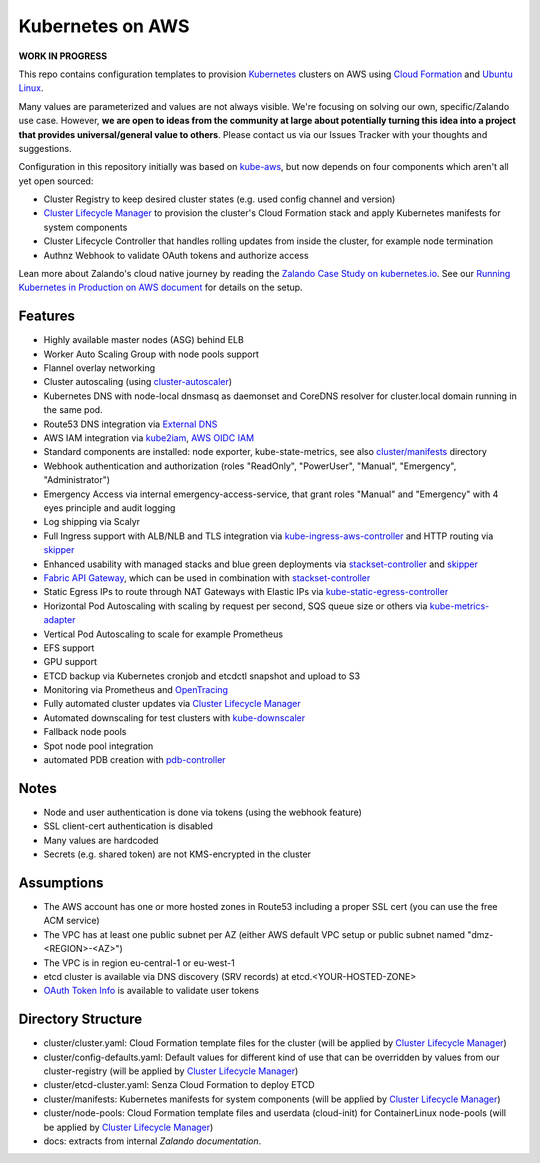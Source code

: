 =================
Kubernetes on AWS
=================

**WORK IN PROGRESS**

This repo contains configuration templates to provision Kubernetes_ clusters on AWS using `Cloud Formation`_ and `Ubuntu Linux`_.

Many values are parameterized and values are not always visible. We're focusing on solving our own, specific/Zalando use case.
However, **we are open to ideas from the community at large about potentially turning this idea into a project that provides universal/general value to others**.
Please contact us via our Issues Tracker with your thoughts and suggestions.

Configuration in this repository initially was based on kube-aws_, but now depends on four components which aren't all yet open sourced:

* Cluster Registry to keep desired cluster states (e.g. used config channel and version)
* `Cluster Lifecycle Manager`_ to provision the cluster's Cloud Formation stack and apply Kubernetes manifests for system components
* Cluster Lifecycle Controller that handles rolling updates from inside the cluster, for example node termination
* Authnz Webhook to validate OAuth tokens and authorize access

Lean more about Zalando's cloud native journey by reading the `Zalando Case Study on kubernetes.io`_.
See our `Running Kubernetes in Production on AWS document`_ for details on the setup.


Features
========

* Highly available master nodes (ASG) behind ELB
* Worker Auto Scaling Group with node pools support
* Flannel overlay networking
* Cluster autoscaling (using cluster-autoscaler_)
* Kubernetes DNS with node-local dnsmasq as daemonset and CoreDNS resolver for cluster.local domain running in the same pod.
* Route53 DNS integration via `External DNS`_
* AWS IAM integration via kube2iam_, `AWS OIDC IAM`_
* Standard components are installed: node exporter, kube-state-metrics, see also `cluster/manifests`_ directory
* Webhook authentication and authorization (roles "ReadOnly", "PowerUser", "Manual", "Emergency", "Administrator")
* Emergency Access via internal emergency-access-service, that grant roles "Manual" and "Emergency" with 4 eyes principle and audit logging
* Log shipping via Scalyr
* Full Ingress support with ALB/NLB and TLS integration via kube-ingress-aws-controller_ and HTTP routing via skipper_
* Enhanced usability with managed stacks and blue green deployments via stackset-controller_ and skipper_
* `Fabric API Gateway`_, which can be used in combination with stackset-controller_
* Static Egress IPs to route through NAT Gateways with Elastic IPs via kube-static-egress-controller_
* Horizontal Pod Autoscaling with scaling by request per second, SQS queue size or others via kube-metrics-adapter_
* Vertical Pod Autoscaling to scale for example Prometheus
* EFS support
* GPU support
* ETCD backup via Kubernetes cronjob and etcdctl snapshot and upload to S3
* Monitoring via Prometheus and OpenTracing_
* Fully automated cluster updates via `Cluster Lifecycle Manager`_
* Automated downscaling for test clusters with kube-downscaler_
* Fallback node pools
* Spot node pool integration
* automated PDB creation with pdb-controller_


Notes
=====

* Node and user authentication is done via tokens (using the webhook feature)
* SSL client-cert authentication is disabled
* Many values are hardcoded
* Secrets (e.g. shared token) are not KMS-encrypted in the cluster


Assumptions
===========

* The AWS account has one or more hosted zones in Route53 including a proper SSL cert (you can use the free ACM service)
* The VPC has at least one public subnet per AZ (either AWS default VPC setup or public subnet named "dmz-<REGION>-<AZ>")
* The VPC is in region eu-central-1 or eu-west-1
* etcd cluster is available via DNS discovery (SRV records) at etcd.<YOUR-HOSTED-ZONE>
* `OAuth Token Info`_ is available to validate user tokens


Directory Structure
===================

* cluster/cluster.yaml: Cloud Formation template files for the cluster (will be applied by `Cluster Lifecycle Manager`_)
* cluster/config-defaults.yaml: Default values for different kind of use that can be overridden by values from our cluster-registry (will be applied by `Cluster Lifecycle Manager`_)
* cluster/etcd-cluster.yaml: Senza Cloud Formation to deploy ETCD
* cluster/manifests: Kubernetes manifests for system components (will be applied by `Cluster Lifecycle Manager`_)
* cluster/node-pools: Cloud Formation template files and userdata (cloud-init) for ContainerLinux node-pools (will be applied by `Cluster Lifecycle Manager`_)
* docs: extracts from internal `Zalando documentation`.


.. _Kubernetes: http://kubernetes.io
.. _Cloud Formation: https://aws.amazon.com/cloudformation/
.. _Ubuntu Linux: https://ubuntu.com/
.. _CoreOS Container Linux: https://coreos.com/os/docs/latest
.. _kube-aws: https://github.com/kubernetes-retired/kube-aws
.. _Senza Cloud Formation tool: https://github.com/zalando-stups/senza
.. _OAuth Token Info: http://planb.readthedocs.io/en/latest/intro.html#token-info
.. _Cluster Lifecycle Manager: https://github.com/zalando-incubator/cluster-lifecycle-manager
.. _External DNS: https://github.com/kubernetes-incubator/external-dns
.. _kube2iam: https://github.com/jtblin/kube2iam
.. _kube-aws-iam-controller: https://github.com/zalando-incubator/kube-aws-iam-controller
.. _AWS OIDC IAM: https://aws.amazon.com/blogs/opensource/introducing-fine-grained-iam-roles-service-accounts/
.. _cluster-autoscaler: https://github.com/kubernetes/autoscaler
.. _Running Kubernetes in Production on AWS document: https://kubernetes-on-aws.readthedocs.io/en/latest/admin-guide/kubernetes-in-production.html
.. _"Kubernetes on AWS at Europe's Leading Online Fashion Platform" on YouTube: https://www.youtube.com/watch?time_continue=2671&v=XmnhzEoengI
.. _kube-ingress-aws-controller: https://github.com/zalando-incubator/kube-ingress-aws-controller
.. _skipper: https://github.com/zalando/skipper
.. _stackset-controller: https://github.com/zalando-incubator/stackset-controller
.. _Fabric API Gateway: https://github.com/zalando-incubator/fabric-gateway
.. _kube-static-egress-controller: https://github.com/szuecs/kube-static-egress-controller
.. _kube-metrics-adapter: https://github.com/zalando-incubator/kube-metrics-adapter
.. _Zalando Case Study on kubernetes.io: https://kubernetes.io/case-studies/zalando/
.. _cluster/manifests: https://github.com/zalando-incubator/kubernetes-on-aws/tree/dev/cluster/manifests
.. _kube-downscaler: https://github.com/hjacobs/kube-downscaler
.. _pdb-controller: https://github.com/mikkeloscar/pdb-controller
.. _OpenTracing: https://opentracing.io
.. _Zalando documentation: https://kubernetes-on-aws.readthedocs.io/
